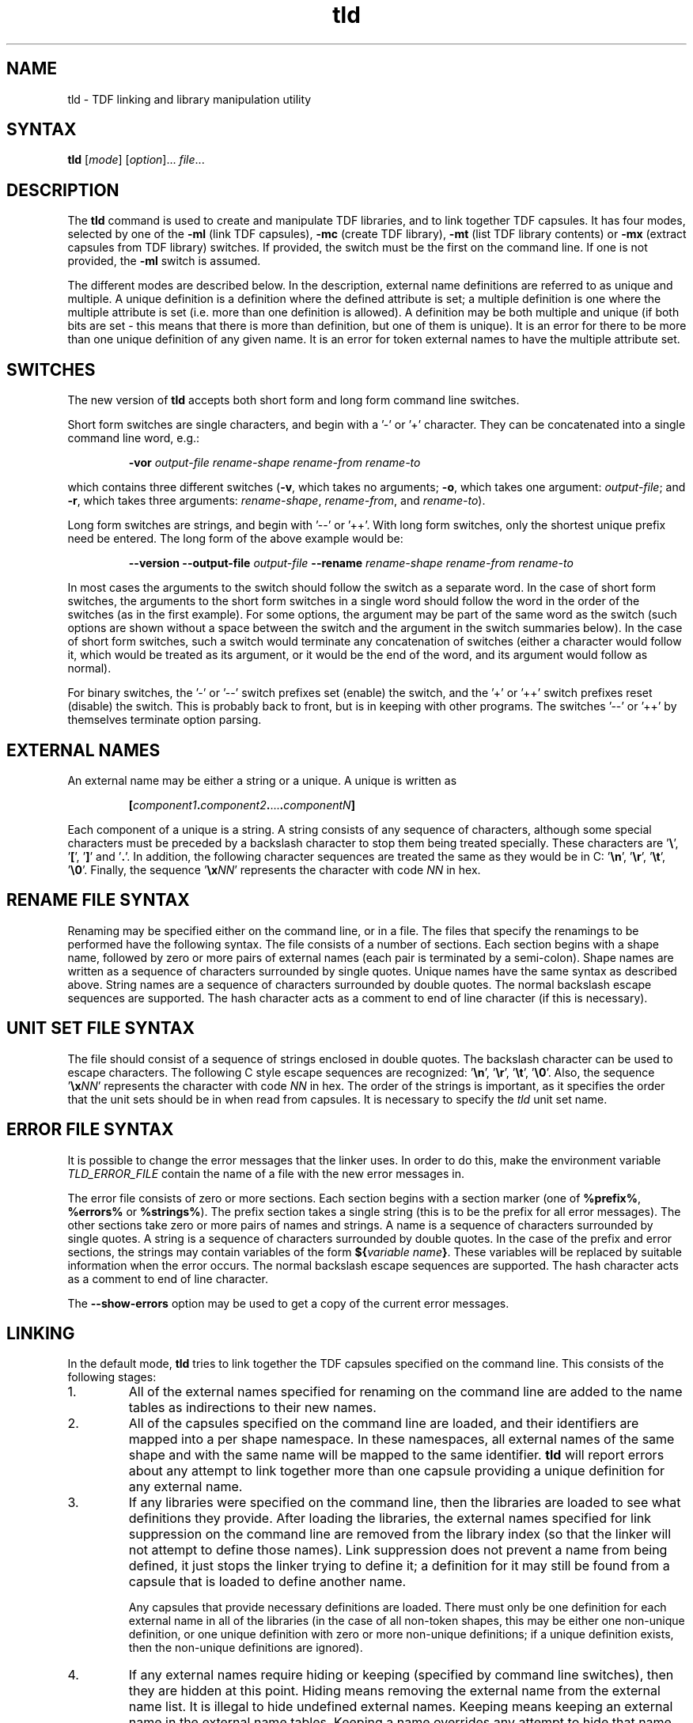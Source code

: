 .\" 		 Crown Copyright (c) 1997
.\" 
.\" This TenDRA(r) Manual Page is subject to Copyright
.\" owned by the United Kingdom Secretary of State for Defence
.\" acting through the Defence Evaluation and Research Agency
.\" (DERA).  It is made available to Recipients with a
.\" royalty-free licence for its use, reproduction, transfer
.\" to other parties and amendment for any purpose not excluding
.\" product development provided that any such use et cetera
.\" shall be deemed to be acceptance of the following conditions:-
.\" 
.\"     (1) Its Recipients shall ensure that this Notice is
.\"     reproduced upon any copies or amended versions of it;
.\" 
.\"     (2) Any amended version of it shall be clearly marked to
.\"     show both the nature of and the organisation responsible
.\"     for the relevant amendment or amendments;
.\" 
.\"     (3) Its onward transfer from a recipient to another
.\"     party shall be deemed to be that party's acceptance of
.\"     these conditions;
.\" 
.\"     (4) DERA gives no warranty or assurance as to its
.\"     quality or suitability for any purpose and DERA accepts
.\"     no liability whatsoever in relation to any use to which
.\"     it may be put.
.\"
.TH tld 1
.SH NAME
tld \- TDF linking and library manipulation utility
.SH SYNTAX
.B tld
[\fImode\fR] [\fIoption\fR]... \fIfile\fR...
.SH DESCRIPTION
.LP
The
.B tld
command is used to create and manipulate TDF libraries, and to link together
TDF capsules.  It has four modes, selected by one of the \fB\-ml\fR (link TDF
capsules), \fB\-mc\fR (create TDF library), \fB\-mt\fR (list TDF library
contents) or \fB\-mx\fR (extract capsules from TDF library) switches.  If
provided, the switch must be the first on the command line.  If one is not
provided, the \fB\-ml\fR switch is assumed.
.LP
The different modes are described below.  In the description, external name
definitions are referred to as unique and multiple.  A unique definition is
a definition where the defined attribute is set; a multiple definition is
one where the multiple attribute is set (i.e. more than one definition is
allowed).  A definition may be both multiple and unique (if both bits are
set - this means that there is more than definition, but one of them is
unique).  It is an error for there to be more than one unique definition of
any given name.  It is an error for token external names to have the
multiple attribute set.
.SH SWITCHES
.LP
The new version of
.B tld
accepts both short form and long form command line switches.
.LP
Short form switches are single characters, and begin with a \&'-' or \&'+'
character.  They can be concatenated into a single command line word, e.g.:
.IP
\fB\-vor\fR \fIoutput-file\fR \fIrename-shape\fR \fIrename-from\fR
\fIrename-to\fR
.LP
which contains three different switches (\fB\-v\fR, which takes no
arguments; \fB\-o\fR, which takes one argument: \fIoutput-file\fR; and
\fB\-r\fR, which takes three arguments: \fIrename-shape\fR,
\fIrename-from\fR, and \fIrename-to\fR).
.LP
Long form switches are strings, and begin with \&'--' or \&'++'.  With long
form switches, only the shortest unique prefix need be entered.  The long
form of the above example would be:
.IP
\fB\-\-version\fR \fB\-\-output\-file\fR \fIoutput-file\fR
\fB\-\-rename\fR \fIrename-shape\fR \fIrename-from\fR \fIrename-to\fR
.LP
In most cases the arguments to the switch should follow the switch as a
separate word.  In the case of short form switches, the arguments to the
short form switches in a single word should follow the word in the order of
the switches (as in the first example).  For some options, the argument may
be part of the same word as the switch (such options are shown without a
space between the switch and the argument in the switch summaries below).
In the case of short form switches, such a switch would terminate any
concatenation of switches (either a character would follow it, which would
be treated as its argument, or it would be the end of the word, and its
argument would follow as normal).
.LP
For binary switches, the \&'-' or \&'--' switch prefixes set (enable) the
switch, and the \&'+' or \&'++' switch prefixes reset (disable) the switch.
This is probably back to front, but is in keeping with other programs. The
switches \&'--' or \&'++' by themselves terminate option parsing.
.SH EXTERNAL NAMES
.LP
An external name may be either a string or a unique.  A unique is written as
.IP
\fB[\fIcomponent1\fB.\fIcomponent2\fB.\fR...\fB.\fIcomponentN\fB]\fR
.LP
Each component of a unique is a string.  A string consists of any sequence
of characters, although some special characters must be preceded by a
backslash character to stop them being treated specially.  These characters
are \&'\fB\\\fR', \&'\fB[\fR', \&'\fB]\fR' and \&'\fB.\fR'.  In addition,
the following character sequences are treated the same as they would be in
C: \&'\fB\\n\fR', \&'\fB\\r\fR', \&'\fB\\t\fR', \&'\fB\\0\fR'.  Finally, the
sequence \&'\fB\\x\fINN\fR' represents the character with code \fINN\fR in
hex.
.SH RENAME FILE SYNTAX
.LP
Renaming may be specified either on the command line, or in a file.  The files
that specify the renamings to be performed have the following syntax.  The
file consists of a number of sections.  Each section begins with a shape
name, followed by zero or more pairs of external names (each pair is
terminated by a semi-colon).  Shape names are written as a sequence of
characters surrounded by single quotes.  Unique names have the same syntax
as described above.  String names are a sequence of characters surrounded by
double quotes.  The normal backslash escape sequences are supported.  The
hash character acts as a comment to end of line character (if this is
necessary).
.SH UNIT SET FILE SYNTAX
.LP
The file should consist of a sequence of strings enclosed in double quotes.
The backslash character can be used to escape characters.  The following C
style escape sequences are recognized: \&'\fB\\n\fR', \&'\fB\\r\fR',
\&'\fB\\t\fR', \&'\fB\\0\fR'.  Also, the sequence \&'\fB\\x\fINN\fR'
represents the character with code \fINN\fR in hex.  The order of the
strings is important, as it specifies the order that the unit sets should be
in when read from capsules.  It is necessary to specify the \fItld\fR unit
set name.
.SH ERROR FILE SYNTAX
.LP
It is possible to change the error messages that the linker uses.  In order
to do this, make the environment variable \fITLD_ERROR_FILE\fR contain the
name of a file with the new error messages in.
.LP
The error file consists of zero or more sections.  Each section begins with
a section marker (one of \fB%prefix%\fR, \fB%errors%\fR or \fB%strings%\fR).
The prefix section takes a single string (this is to be the prefix for all
error messages).  The other sections take zero or more pairs of names and
strings.  A name is a sequence of characters surrounded by single quotes.  A
string is a sequence of characters surrounded by double quotes.  In the case
of the prefix and error sections, the strings may contain variables of the
form \fB${\fIvariable name\fB}\fR.  These variables will be replaced by
suitable information when the error occurs.  The normal backslash escape
sequences are supported.  The hash character acts as a comment to end of
line character.
.LP
The \fB\-\-show\-errors\fR option may be used to get a copy of the current
error messages.
.SH LINKING
.LP
In the default mode,
.B tld
tries to link together the TDF capsules specified on the command line.  This
consists of the following stages:
.IP 1.
All of the external names specified for renaming on the command line are
added to the name tables as indirections to their new names.
.IP 2.
All of the capsules specified on the command line are loaded, and their
identifiers are mapped into a per shape namespace.  In these namespaces, all
external names of the same shape and with the same name will be mapped to
the same identifier.
.B tld
will report errors about any attempt to link together more than one capsule
providing a unique definition for any external name.
.IP 3.
If any libraries were specified on the command line, then the libraries are
loaded to see what definitions they provide.  After loading the libraries,
the external names specified for link suppression on the command line are
removed from the library index (so that the linker will not attempt to
define those names).  Link suppression does not prevent a name from being
defined, it just stops the linker trying to define it; a definition for it
may still be found from a capsule that is loaded to define another name.
.IP
Any capsules that provide necessary definitions are loaded.  There must only
be one definition for each external name in all of the libraries (in the
case of all non-token shapes, this may be either one non-unique definition,
or one unique definition with zero or more non-unique definitions; if a
unique definition exists, then the non-unique definitions are ignored).
.IP 4.
If any external names require hiding or keeping (specified by command line
switches), then they are hidden at this point.  Hiding means removing the
external name from the external name list.  It is illegal to hide undefined
external names.  Keeping means keeping an external name in the external name
tables.  Keeping a name overrides any attempt to hide that name.
.IP 5.
A new TDF capsule is created, consisting of all of the input capsules and
the necessary library capsules.  Unless specified with the
\fB\-\-output\-file\fR switch, the output file will be called
\fIcapsule.j\fR.
.SH Switches
.LP
.B tld
accepts the following switches in link mode:
.LP
\fB\-\-all\-hide\-defined\fR
.br
\fB\-a\fR
.IP
Hide all external names (of any shape) that are defined.
.LP
\fB\-\-debug\-file\fR \fIFILE\fR
.br
\fB\-d\fR \fIFILE\fR
.IP
Produce a diagnostic trace of the linking process in \fIFILE\fR.
.LP
\fB\-\-help\fR
.br
\fB\-?\fR
.IP
Write an option summary to the standard error.
.LP
\fB\-\-hide\fR \fISHAPE\fR \fINAME\fR
.br
\fB\-h\fR \fISHAPE\fR \fINAME\fR
.IP
Cause the external \fISHAPE\fR name \fINAME\fR to be hidden.  An error is
reported if the name is not defined.
.LP
\fB\-\-hide\-defined\fR \fISHAPE\fR
.br
\fB\-H\fR \fISHAPE\fR
.IP
Cause the all external \fISHAPE\fR names that are defined to be hidden.
.LP
\fB\-\-keep\fR \fISHAPE\fR \fINAME\fR
.br
\fB\-k\fR \fISHAPE\fR \fINAME\fR
.IP
Cause the external \fISHAPE\fR name \fINAME\fR to be kept.
.LP
\fB\-\-keep\-all\fR \fISHAPE\fR
.br
\fB\-K\fR \fISHAPE\fR
.IP
Cause the all external \fISHAPE\fR names to be kept.
.LP
\fB\-\-library\fR \fIFILE\fR
.br
\fB\-l\fR\fIFILE\fR
.IP
Use the file \fIFILE\fR as a TDF library.  If the file name contains a \&'/',
then it is used as specified; if not, the library search path is searched
for a file named \&'\fIFILE\fR.tl'.  Duplicate entries for the same library
are ignored.
.LP
\fB\-\-output\-file\fR \fIFILE\fR
.br
\fB\-o\fR \fIFILE\fR
.IP
Write the output capsule to the file \fIFILE\fR.  If this switch is not
specified, then the output is written to the file \&'capsule.j' instead.
.LP
\fB\-\-path\fR \fIDIRECTORY\fR
.br
\fB\-L\fR\fIDIRECTORY\fR
.IP
Append the directory \fIDIRECTORY\fR to the library search path.
.LP
\fB\-\-rename\fR \fISHAPE\fR \fIFROM\fR \fITO\fR
.br
\fB\-r\fR \fISHAPE\fR \fIFROM\fR \fITO\fR
.IP
Rename the external \fISHAPE\fR name \fIFROM\fR to \fITO\fR.
.LP
\fB\-\-rename\-file\fR \fIFILE\fR
.br
\fB\-R\fR \fIFILE\fR
.IP
Read the contents of the file \fIFILE\fR as a series of renaming
specifications.  The format of the file is described above.
.LP
\fB\-\-show\-errors\fR
.br
\fB\-e\fR
.IP
Write the current error message list to the standard output.
.LP
\fB\-\-suppress\fR \fISHAPE\fR \fINAME\fR
.br
\fB\-s\fR \fISHAPE\fR \fINAME\fR
.IP
Do not try to find a definition for the external \fISHAPE\fR name \fINAME\fR.
.LP
\fB\-\-suppress\-all\fR \fISHAPE\fR
.br
\fB\-S\fR \fISHAPE\fR
.IP
Do not try to find a definition for any external \fISHAPE\fR name.
.LP
\fB\-\-suppress\-mult\fR
.br
\fB\-M\fR
.IP
Do not use non-unique definitions in libraries as definitions for external
names.
.LP
\fB\-\-unit\-file\fR \fIFILE\fR
.br
\fB\-u\fR \fIFILE\fR
.IP
Parse \fIFILE\fR to get a new unit set name list.  By default, all of the
standard (as specified in the version 4.0 TDF specification) unit set names
are known.
.LP
\fB\-\-version\fR
.br
\fB\-v\fR
.IP
Write the version number of the program to the standard error stream.
.LP
\fB\-\-warnings\fR
.br
\fB\-w\fR
.IP
Enable/disable the printing of warning messages.  Warnings are generated for
things like obsolete linker information units, and undefined external names.
.SH LIBRARY CONSTRUCTION
.LP
A TDF library is a sequence of named capsules, with an index.  The index
indicates which external names are defined by the capsules in the library,
and which capsules provide the definitions.  When invoked with the
\fB\-mc\fR switch,
.B tld
produces a library consisting of the TDF capsules specified on the command
line.  The library is written to the file \fIlibrary.tl\fR, unless the
\fB\-\-output\-file\fR switch is used.
.SH Switches
.LP
.B tld
accepts the following switches in library construction mode:
.LP
\fB\-\-debug\-file\fR \fIFILE\fR
.br
\fB\-d\fR \fIFILE\fR
.IP
Produce a diagnostic trace of the library construction process in \fIFILE\fR.
.LP
\fB\-\-help\fR
.br
\fB\-?\fR
.IP
Write an option summary to the standard error.
.LP
\fB\-\-include\-library\fR \fIFILE\fR
.br
\fB\-i\fR \fIFILE\fR
.IP
Include all of the capsules in the TDF library \fIFILE\fR in the library
being constructed.  The library name should be a proper file name, not a
library abbreviation like the \fB\-\-library\fR switch used by the linking
mode.
.LP
\fB\-\-output\-file\fR \fIFILE\fR
.br
\fB\-o\fR \fIFILE\fR
.IP
Write the output library to the file \fIFILE\fR.  If this switch is not
specified, then the output is written to the file \&'library.tl' instead.
.LP
\fB\-\-show\-errors\fR
.br
\fB\-e\fR
.IP
Write the current error message list to the standard output.
.LP
\fB\-\-suppress\fR \fISHAPE\fR \fINAME\fR
.br
\fB\-s\fR \fISHAPE\fR \fINAME\fR
.IP
Do not try to find a definition for the external \fISHAPE\fR name \fINAME\fR.
.LP
\fB\-\-suppress\-all\fR \fISHAPE\fR
.br
\fB\-S\fR \fISHAPE\fR
.IP
Do not try to find a definition for any external \fISHAPE\fR name.
.LP
\fB\-\-suppress\-mult\fR
.br
\fB\-M\fR
.IP
Do not use non-unique definitions in libraries as definitions for external
names.
.LP
\fB\-\-unit\-file\fR \fIFILE\fR
.br
\fB\-u\fR \fIFILE\fR
.IP
Parse \fIFILE\fR to get a new unit set name list.  By default, all of the
standard (as specified in the version 4.0 TDF specification) unit set names
are known.
.LP
\fB\-\-version\fR
.br
\fB\-v\fR
.IP
Write the version number of the program to the standard error stream.
.SH LIBRARY CONTENTS
.LP
When invoked with the \fB\-mt\fR switch,
.B tld
produces a listing of the contents of the TDF library specified on the
command line.
.SH Switches
.LP
.B tld
accepts the following switches in library contents mode:
.LP
\fB\-\-debug\-file\fR \fIFILE\fR
.br
\fB\-d\fR \fIFILE\fR
.IP
Produce a diagnostic trace of the library contents process in \fIFILE\fR.
.LP
\fB\-\-help\fR
.br
\fB\-?\fR
.IP
Write an option summary to the standard error.
.LP
\fB\-\-index\fR
.br
\fB\-i\fR
.IP
Enable/disable the printing of the index of the library.  If printing of the
index is enabled, the index of the library will be printed.  The order of
the shapes and external names in the printed index is not necessarily the
same as the order of the index in the library itself.  If the order is
important, use the \fR\-\-debug\-file\fR option and look at the output that is
produced.
.LP
\fB\-\-show\-errors\fR
.br
\fB\-e\fR
.IP
Write the current error message list to the standard output.
.LP
\fB\-\-size\fR
.br
\fB\-s\fR
.IP
Enable/disable the printing of the size of each capsule in the library.  If
enabled, the size of each capsule in bytes is printed after its name.
.LP
\fB\-\-version\fR
.br
\fB\-v\fR
.IP
Write the version number of the program to the standard error stream.
.SH LIBRARY EXTRACTION
.LP
When invoked with the \fB\-mx\fR switch,
.B tld
extracts capsules from the TDF library specified as the first file on the
command line.  The names of the capsules to extract should follow the
library name.  If capsule names are specified, they must match exactly the
names of the capsules in the library (use the \fB\-mt\fR mode switch to find
out what the exact names are).  The capsules are normally extracted relative
to the current directory, using the name of the capsule as the output file
name.  The linker will try to create any directories on the extracted
capsule's path name (in some implementations of the linker this may not be
supported, in which case the directories will need to be created manually
before extraction).  The extracted capsules will overwrite existing files of
the same name.
.SH Switches
.LP
.B tld
accepts the following switches in library extraction mode:
.LP
\fB\-\-all\fR
.br
\fB\-a\fR
.IP
Enable/disable the extraction of all capsules.  If all capsules are to be
extracted, no capsule names should be specified on the command line.
.LP
\fB\-\-basename\fR
.br
\fB\-b\fR
.IP
Enable/disable the use of the basename of each capsule when extracting.  If
this is enabled, then extracted capsules are extracted into the current
directory, using just their basename.  This may cause some of the capsules
to be written on top of each other.
.LP
\fB\-\-debug\-file\fR \fIFILE\fR
.br
\fB\-d\fR \fIFILE\fR
.IP
Produce a diagnostic trace of the library extraction process in \fIFILE\fR.
.LP
\fB\-\-help\fR
.br
\fB\-?\fR
.IP
Write an option summary to the standard error.
.LP
\fB\-\-info\fR
.br
\fB\-i\fR
.IP
Enable/disable informational messages.  These say which capsules are being
extracted.
.LP
\fB\-\-match\-basename\fR
.br
\fB\-m\fR
.IP
Enable/disable matching of capsule names by basename.  If enabled, then the
basename of each library capsule is also matched against the file names
specified.  This may result in more than one capsule being extracted for one
file name.
.LP
\fB\-\-show\-errors\fR
.br
\fB\-e\fR
.IP
Write the current error message list to the standard output.
.LP
\fB\-\-version\fR
.br
\fB\-v\fR
.IP
Write the version number of the program to the standard error stream.
.SH SEE ALSO
.LP
tcc(1).
